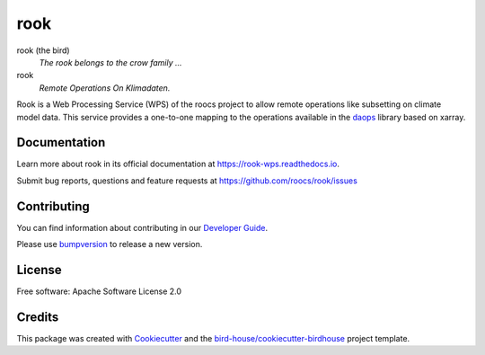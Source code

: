 rook
====

.. image:: https://readthedocs.org/projects/rook-wps/badge/?version=latest
   :target: https://rook-wps.readthedocs.io/en/latest/?badge=latest
   :alt: Documentation Status

.. image:: https://github.com/roocs/rook/actions/workflows/main.yml/badge.svg
    :target: https://github.com/roocs/rook/actions
    :alt: Build Status

.. image:: https://img.shields.io/github/license/roocs/rook.svg
    :target: https://github.com/roocs/rook/blob/master/LICENSE.txt
    :alt: GitHub license


rook (the bird)
  *The rook belongs to the crow family ...*

rook
  *Remote Operations On Klimadaten.*

Rook is a Web Processing Service (WPS) of the roocs project
to allow remote operations like subsetting on climate model data.
This service provides a one-to-one mapping to the operations
available in the daops_ library based on xarray.

Documentation
-------------

Learn more about rook in its official documentation at
https://rook-wps.readthedocs.io.

Submit bug reports, questions and feature requests at
https://github.com/roocs/rook/issues

Contributing
------------

You can find information about contributing in our `Developer Guide`_.

Please use bumpversion_ to release a new version.

License
-------

Free software: Apache Software License 2.0

Credits
-------

This package was created with Cookiecutter_ and the `bird-house/cookiecutter-birdhouse`_ project template.

.. _Cookiecutter: https://github.com/audreyr/cookiecutter
.. _`bird-house/cookiecutter-birdhouse`: https://github.com/bird-house/cookiecutter-birdhouse
.. _`Developer Guide`: https://rook-wps.readthedocs.io/en/latest/dev_guide.html
.. _bumpversion: https://rook-wps.readthedocs.io/en/latest/dev_guide.html#bump-a-new-version
.. _daops: https://github.com/roocs/daops
